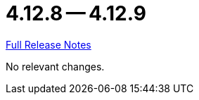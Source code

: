 // SPDX-FileCopyrightText: 2023 Artemis Changelog Contributors
//
// SPDX-License-Identifier: CC-BY-SA-4.0

= 4.12.8 -- 4.12.9

link:https://github.com/ls1intum/Artemis/releases/tag/4.12.9[Full Release Notes]

No relevant changes.

